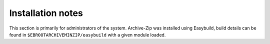 Installation notes
------------------

This section is primarily for administrators of the system. Archive-Zip was installed using Easybuild, build details can be found in ``$EBROOTARCHIVEMINZIP/easybuild`` with a given module loaded.